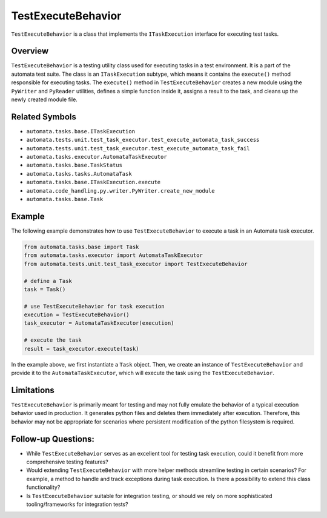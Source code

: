 TestExecuteBehavior
===================

``TestExecuteBehavior`` is a class that implements the
``ITaskExecution`` interface for executing test tasks.

Overview
--------

``TestExecuteBehavior`` is a testing utility class used for executing
tasks in a test environment. It is a part of the automata test suite.
The class is an ``ITaskExecution`` subtype, which means it contains the
``execute()`` method responsible for executing tasks. The ``execute()``
method in ``TestExecuteBehavior`` creates a new module using the
``PyWriter`` and ``PyReader`` utilities, defines a simple function
inside it, assigns a result to the task, and cleans up the newly created
module file.

Related Symbols
---------------

-  ``automata.tasks.base.ITaskExecution``
-  ``automata.tests.unit.test_task_executor.test_execute_automata_task_success``
-  ``automata.tests.unit.test_task_executor.test_execute_automata_task_fail``
-  ``automata.tasks.executor.AutomataTaskExecutor``
-  ``automata.tasks.base.TaskStatus``
-  ``automata.tasks.tasks.AutomataTask``
-  ``automata.tasks.base.ITaskExecution.execute``
-  ``automata.code_handling.py.writer.PyWriter.create_new_module``
-  ``automata.tasks.base.Task``

Example
-------

The following example demonstrates how to use ``TestExecuteBehavior`` to
execute a task in an Automata task executor.

.. code:: python

   from automata.tasks.base import Task
   from automata.tasks.executor import AutomataTaskExecutor
   from automata.tests.unit.test_task_executor import TestExecuteBehavior

   # define a Task
   task = Task()

   # use TestExecuteBehavior for task execution
   execution = TestExecuteBehavior()
   task_executor = AutomataTaskExecutor(execution)

   # execute the task
   result = task_executor.execute(task)

In the example above, we first instantiate a ``Task`` object. Then, we
create an instance of ``TestExecuteBehavior`` and provide it to the
``AutomataTaskExecutor``, which will execute the task using the
``TestExecuteBehavior``.

Limitations
-----------

``TestExecuteBehavior`` is primarily meant for testing and may not fully
emulate the behavior of a typical execution behavior used in production.
It generates python files and deletes them immediately after execution.
Therefore, this behavior may not be appropriate for scenarios where
persistent modification of the python filesystem is required.

Follow-up Questions:
--------------------

-  While ``TestExecuteBehavior`` serves as an excellent tool for testing
   task execution, could it benefit from more comprehensive testing
   features?
-  Would extending ``TestExecuteBehavior`` with more helper methods
   streamline testing in certain scenarios? For example, a method to
   handle and track exceptions during task execution. Is there a
   possibility to extend this class functionality?
-  Is ``TestExecuteBehavior`` suitable for integration testing, or
   should we rely on more sophisticated tooling/frameworks for
   integration tests?
